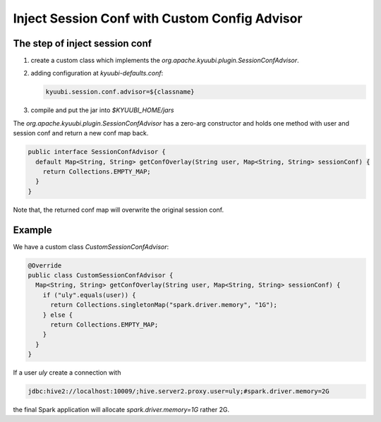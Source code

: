 .. Licensed to the Apache Software Foundation (ASF) under one or more
   contributor license agreements.  See the NOTICE file distributed with
   this work for additional information regarding copyright ownership.
   The ASF licenses this file to You under the Apache License, Version 2.0
   (the "License"); you may not use this file except in compliance with
   the License.  You may obtain a copy of the License at

..    http://www.apache.org/licenses/LICENSE-2.0

.. Unless required by applicable law or agreed to in writing, software
   distributed under the License is distributed on an "AS IS" BASIS,
   WITHOUT WARRANTIES OR CONDITIONS OF ANY KIND, either express or implied.
   See the License for the specific language governing permissions and
   limitations under the License.

Inject Session Conf with Custom Config Advisor
==============================================

.. versionadded:: 1.5.0

The step of inject session conf
-------------------

1. create a custom class which implements the `org.apache.kyuubi.plugin.SessionConfAdvisor`.
2. adding configuration at `kyuubi-defaults.conf`:

   .. code-block:: java

      kyuubi.session.conf.advisor=${classname}

3. compile and put the jar into `$KYUUBI_HOME/jars`

The `org.apache.kyuubi.plugin.SessionConfAdvisor` has a zero-arg constructor and holds one method with user and session conf and return a new conf map back.

.. code-block:: java

   public interface SessionConfAdvisor {
     default Map<String, String> getConfOverlay(String user, Map<String, String> sessionConf) {
       return Collections.EMPTY_MAP;
     }
   }

Note that, the returned conf map will overwrite the original session conf.

Example
-------------------

We have a custom class `CustomSessionConfAdvisor`:

.. code-block:: java

   @Override
   public class CustomSessionConfAdvisor {
     Map<String, String> getConfOverlay(String user, Map<String, String> sessionConf) {
       if ("uly".equals(user)) {
         return Collections.singletonMap("spark.driver.memory", "1G");
       } else {
         return Collections.EMPTY_MAP;
       }
     }
   }

If a user `uly` create a connection with

.. code-block:: java

   jdbc:hive2://localhost:10009/;hive.server2.proxy.user=uly;#spark.driver.memory=2G

the final Spark application will allocate `spark.driver.memory=1G` rather 2G.
